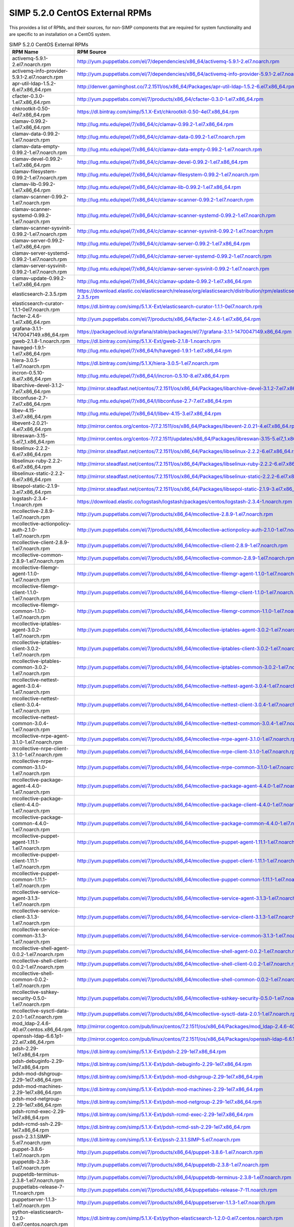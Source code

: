 SIMP 5.2.0 CentOS External RPMs
-----------------------------------------

This provides a list of RPMs, and their sources, for non-SIMP components that
are required for system functionality and are specific to an installation on a
CentOS system.


.. list-table:: SIMP 5.2.0 CentOS External RPMs
   :widths: 20 80
   :header-rows: 1

   * - RPM Name
     - RPM Source
   * - activemq-5.9.1-2.el7.noarch.rpm
     - http://yum.puppetlabs.com/el/7/dependencies/x86_64/activemq-5.9.1-2.el7.noarch.rpm
   * - activemq-info-provider-5.9.1-2.el7.noarch.rpm
     - http://yum.puppetlabs.com/el/7/dependencies/x86_64/activemq-info-provider-5.9.1-2.el7.noarch.rpm
   * - apr-util-ldap-1.5.2-6.el7.x86_64.rpm
     - http://denver.gaminghost.co/7.2.1511/os/x86_64/Packages/apr-util-ldap-1.5.2-6.el7.x86_64.rpm
   * - cfacter-0.3.0-1.el7.x86_64.rpm
     - http://yum.puppetlabs.com/el/7/products/x86_64/cfacter-0.3.0-1.el7.x86_64.rpm
   * - chkrootkit-0.50-4el7.x86_64.rpm
     - https://dl.bintray.com/simp/5.1.X-Ext/chkrootkit-0.50-4el7.x86_64.rpm
   * - clamav-0.99.2-1.el7.x86_64.rpm
     - http://lug.mtu.edu/epel/7/x86_64/c/clamav-0.99.2-1.el7.x86_64.rpm
   * - clamav-data-0.99.2-1.el7.noarch.rpm
     - http://lug.mtu.edu/epel/7/x86_64/c/clamav-data-0.99.2-1.el7.noarch.rpm
   * - clamav-data-empty-0.99.2-1.el7.noarch.rpm
     - http://lug.mtu.edu/epel/7/x86_64/c/clamav-data-empty-0.99.2-1.el7.noarch.rpm
   * - clamav-devel-0.99.2-1.el7.x86_64.rpm
     - http://lug.mtu.edu/epel/7/x86_64/c/clamav-devel-0.99.2-1.el7.x86_64.rpm
   * - clamav-filesystem-0.99.2-1.el7.noarch.rpm
     - http://lug.mtu.edu/epel/7/x86_64/c/clamav-filesystem-0.99.2-1.el7.noarch.rpm
   * - clamav-lib-0.99.2-1.el7.x86_64.rpm
     - http://lug.mtu.edu/epel/7/x86_64/c/clamav-lib-0.99.2-1.el7.x86_64.rpm
   * - clamav-scanner-0.99.2-1.el7.noarch.rpm
     - http://lug.mtu.edu/epel/7/x86_64/c/clamav-scanner-0.99.2-1.el7.noarch.rpm
   * - clamav-scanner-systemd-0.99.2-1.el7.noarch.rpm
     - http://lug.mtu.edu/epel/7/x86_64/c/clamav-scanner-systemd-0.99.2-1.el7.noarch.rpm
   * - clamav-scanner-sysvinit-0.99.2-1.el7.noarch.rpm
     - http://lug.mtu.edu/epel/7/x86_64/c/clamav-scanner-sysvinit-0.99.2-1.el7.noarch.rpm
   * - clamav-server-0.99.2-1.el7.x86_64.rpm
     - http://lug.mtu.edu/epel/7/x86_64/c/clamav-server-0.99.2-1.el7.x86_64.rpm
   * - clamav-server-systemd-0.99.2-1.el7.noarch.rpm
     - http://lug.mtu.edu/epel/7/x86_64/c/clamav-server-systemd-0.99.2-1.el7.noarch.rpm
   * - clamav-server-sysvinit-0.99.2-1.el7.noarch.rpm
     - http://lug.mtu.edu/epel/7/x86_64/c/clamav-server-sysvinit-0.99.2-1.el7.noarch.rpm
   * - clamav-update-0.99.2-1.el7.x86_64.rpm
     - http://lug.mtu.edu/epel/7/x86_64/c/clamav-update-0.99.2-1.el7.x86_64.rpm
   * - elasticsearch-2.3.5.rpm
     - https://download.elastic.co/elasticsearch/release/org/elasticsearch/distribution/rpm/elasticsearch/2.3.5/elasticsearch-2.3.5.rpm
   * - elasticsearch-curator-1.1.1-0el7.noarch.rpm
     - https://dl.bintray.com/simp/5.1.X-Ext/elasticsearch-curator-1.1.1-0el7.noarch.rpm
   * - facter-2.4.6-1.el7.x86_64.rpm
     - http://yum.puppetlabs.com/el/7/products/x86_64/facter-2.4.6-1.el7.x86_64.rpm
   * - grafana-3.1.1-1470047149.x86_64.rpm
     - https://packagecloud.io/grafana/stable/packages/el/7/grafana-3.1.1-1470047149.x86_64.rpm
   * - gweb-2.1.8-1.noarch.rpm
     - https://dl.bintray.com/simp/5.1.X-Ext/gweb-2.1.8-1.noarch.rpm
   * - haveged-1.9.1-1.el7.x86_64.rpm
     - http://lug.mtu.edu/epel/7/x86_64/h/haveged-1.9.1-1.el7.x86_64.rpm
   * - hiera-3.0.5-1.el7.noarch.rpm
     - https://dl.bintray.com/simp/5.1.X/hiera-3.0.5-1.el7.noarch.rpm
   * - incron-0.5.10-8.el7.x86_64.rpm
     - http://lug.mtu.edu/epel/7/x86_64/i/incron-0.5.10-8.el7.x86_64.rpm
   * - libarchive-devel-3.1.2-7.el7.x86_64.rpm
     - http://mirror.steadfast.net/centos/7.2.1511/os/x86_64/Packages/libarchive-devel-3.1.2-7.el7.x86_64.rpm
   * - libconfuse-2.7-7.el7.x86_64.rpm
     - http://lug.mtu.edu/epel/7/x86_64/l/libconfuse-2.7-7.el7.x86_64.rpm
   * - libev-4.15-3.el7.x86_64.rpm
     - http://lug.mtu.edu/epel/7/x86_64/l/libev-4.15-3.el7.x86_64.rpm
   * - libevent-2.0.21-4.el7.x86_64.rpm
     - http://mirror.centos.org/centos-7/7.2.1511/os/x86_64/Packages/libevent-2.0.21-4.el7.x86_64.rpm
   * - libreswan-3.15-5.el7_1.x86_64.rpm
     - http://mirror.centos.org/centos-7/7.2.1511/updates/x86_64/Packages/libreswan-3.15-5.el7_1.x86_64.rpm
   * - libselinux-2.2.2-6.el7.x86_64.rpm
     - http://mirror.steadfast.net/centos/7.2.1511/os/x86_64/Packages/libselinux-2.2.2-6.el7.x86_64.rpm
   * - libselinux-ruby-2.2.2-6.el7.x86_64.rpm
     - http://mirror.steadfast.net/centos/7.2.1511/os/x86_64/Packages/libselinux-ruby-2.2.2-6.el7.x86_64.rpm
   * - libselinux-static-2.2.2-6.el7.x86_64.rpm
     - http://mirror.steadfast.net/centos/7.2.1511/os/x86_64/Packages/libselinux-static-2.2.2-6.el7.x86_64.rpm
   * - libsepol-static-2.1.9-3.el7.x86_64.rpm
     - http://mirror.steadfast.net/centos/7.2.1511/os/x86_64/Packages/libsepol-static-2.1.9-3.el7.x86_64.rpm
   * - logstash-2.3.4-1.noarch.rpm
     - https://download.elastic.co/logstash/logstash/packages/centos/logstash-2.3.4-1.noarch.rpm
   * - mcollective-2.8.9-1.el7.noarch.rpm
     - http://yum.puppetlabs.com/el/7/products/x86_64/mcollective-2.8.9-1.el7.noarch.rpm
   * - mcollective-actionpolicy-auth-2.1.0-1.el7.noarch.rpm
     - http://yum.puppetlabs.com/el/7/products/x86_64/mcollective-actionpolicy-auth-2.1.0-1.el7.noarch.rpm
   * - mcollective-client-2.8.9-1.el7.noarch.rpm
     - http://yum.puppetlabs.com/el/7/products/x86_64/mcollective-client-2.8.9-1.el7.noarch.rpm
   * - mcollective-common-2.8.9-1.el7.noarch.rpm
     - http://yum.puppetlabs.com/el/7/products/x86_64/mcollective-common-2.8.9-1.el7.noarch.rpm
   * - mcollective-filemgr-agent-1.1.0-1.el7.noarch.rpm
     - http://yum.puppetlabs.com/el/7/products/x86_64/mcollective-filemgr-agent-1.1.0-1.el7.noarch.rpm
   * - mcollective-filemgr-client-1.1.0-1.el7.noarch.rpm
     - http://yum.puppetlabs.com/el/7/products/x86_64/mcollective-filemgr-client-1.1.0-1.el7.noarch.rpm
   * - mcollective-filemgr-common-1.1.0-1.el7.noarch.rpm
     - http://yum.puppetlabs.com/el/7/products/x86_64/mcollective-filemgr-common-1.1.0-1.el7.noarch.rpm
   * - mcollective-iptables-agent-3.0.2-1.el7.noarch.rpm
     - http://yum.puppetlabs.com/el/7/products/x86_64/mcollective-iptables-agent-3.0.2-1.el7.noarch.rpm
   * - mcollective-iptables-client-3.0.2-1.el7.noarch.rpm
     - http://yum.puppetlabs.com/el/7/products/x86_64/mcollective-iptables-client-3.0.2-1.el7.noarch.rpm
   * - mcollective-iptables-common-3.0.2-1.el7.noarch.rpm
     - http://yum.puppetlabs.com/el/7/products/x86_64/mcollective-iptables-common-3.0.2-1.el7.noarch.rpm
   * - mcollective-nettest-agent-3.0.4-1.el7.noarch.rpm
     - http://yum.puppetlabs.com/el/7/products/x86_64/mcollective-nettest-agent-3.0.4-1.el7.noarch.rpm
   * - mcollective-nettest-client-3.0.4-1.el7.noarch.rpm
     - http://yum.puppetlabs.com/el/7/products/x86_64/mcollective-nettest-client-3.0.4-1.el7.noarch.rpm
   * - mcollective-nettest-common-3.0.4-1.el7.noarch.rpm
     - http://yum.puppetlabs.com/el/7/products/x86_64/mcollective-nettest-common-3.0.4-1.el7.noarch.rpm
   * - mcollective-nrpe-agent-3.1.0-1.el7.noarch.rpm
     - http://yum.puppetlabs.com/el/7/products/x86_64/mcollective-nrpe-agent-3.1.0-1.el7.noarch.rpm
   * - mcollective-nrpe-client-3.1.0-1.el7.noarch.rpm
     - http://yum.puppetlabs.com/el/7/products/x86_64/mcollective-nrpe-client-3.1.0-1.el7.noarch.rpm
   * - mcollective-nrpe-common-3.1.0-1.el7.noarch.rpm
     - http://yum.puppetlabs.com/el/7/products/x86_64/mcollective-nrpe-common-3.1.0-1.el7.noarch.rpm
   * - mcollective-package-agent-4.4.0-1.el7.noarch.rpm
     - http://yum.puppetlabs.com/el/7/products/x86_64/mcollective-package-agent-4.4.0-1.el7.noarch.rpm
   * - mcollective-package-client-4.4.0-1.el7.noarch.rpm
     - http://yum.puppetlabs.com/el/7/products/x86_64/mcollective-package-client-4.4.0-1.el7.noarch.rpm
   * - mcollective-package-common-4.4.0-1.el7.noarch.rpm
     - http://yum.puppetlabs.com/el/7/products/x86_64/mcollective-package-common-4.4.0-1.el7.noarch.rpm
   * - mcollective-puppet-agent-1.11.1-1.el7.noarch.rpm
     - http://yum.puppetlabs.com/el/7/products/x86_64/mcollective-puppet-agent-1.11.1-1.el7.noarch.rpm
   * - mcollective-puppet-client-1.11.1-1.el7.noarch.rpm
     - http://yum.puppetlabs.com/el/7/products/x86_64/mcollective-puppet-client-1.11.1-1.el7.noarch.rpm
   * - mcollective-puppet-common-1.11.1-1.el7.noarch.rpm
     - http://yum.puppetlabs.com/el/7/products/x86_64/mcollective-puppet-common-1.11.1-1.el7.noarch.rpm
   * - mcollective-service-agent-3.1.3-1.el7.noarch.rpm
     - http://yum.puppetlabs.com/el/7/products/x86_64/mcollective-service-agent-3.1.3-1.el7.noarch.rpm
   * - mcollective-service-client-3.1.3-1.el7.noarch.rpm
     - http://yum.puppetlabs.com/el/7/products/x86_64/mcollective-service-client-3.1.3-1.el7.noarch.rpm
   * - mcollective-service-common-3.1.3-1.el7.noarch.rpm
     - http://yum.puppetlabs.com/el/7/products/x86_64/mcollective-service-common-3.1.3-1.el7.noarch.rpm
   * - mcollective-shell-agent-0.0.2-1.el7.noarch.rpm
     - http://yum.puppetlabs.com/el/7/products/x86_64/mcollective-shell-agent-0.0.2-1.el7.noarch.rpm
   * - mcollective-shell-client-0.0.2-1.el7.noarch.rpm
     - http://yum.puppetlabs.com/el/7/products/x86_64/mcollective-shell-client-0.0.2-1.el7.noarch.rpm
   * - mcollective-shell-common-0.0.2-1.el7.noarch.rpm
     - http://yum.puppetlabs.com/el/7/products/x86_64/mcollective-shell-common-0.0.2-1.el7.noarch.rpm
   * - mcollective-sshkey-security-0.5.0-1.el7.noarch.rpm
     - http://yum.puppetlabs.com/el/7/products/x86_64/mcollective-sshkey-security-0.5.0-1.el7.noarch.rpm
   * - mcollective-sysctl-data-2.0.1-1.el7.noarch.rpm
     - http://yum.puppetlabs.com/el/7/products/x86_64/mcollective-sysctl-data-2.0.1-1.el7.noarch.rpm
   * - mod_ldap-2.4.6-40.el7.centos.x86_64.rpm
     - http://mirror.cogentco.com/pub/linux/centos/7.2.1511/os/x86_64/Packages/mod_ldap-2.4.6-40.el7.centos.x86_64.rpm
   * - openssh-ldap-6.6.1p1-22.el7.x86_64.rpm
     - http://mirror.cogentco.com/pub/linux/centos/7.2.1511/os/x86_64/Packages/openssh-ldap-6.6.1p1-22.el7.x86_64.rpm
   * - pdsh-2.29-1el7.x86_64.rpm
     - https://dl.bintray.com/simp/5.1.X-Ext/pdsh-2.29-1el7.x86_64.rpm
   * - pdsh-debuginfo-2.29-1el7.x86_64.rpm
     - https://dl.bintray.com/simp/5.1.X-Ext/pdsh-debuginfo-2.29-1el7.x86_64.rpm
   * - pdsh-mod-dshgroup-2.29-1el7.x86_64.rpm
     - https://dl.bintray.com/simp/5.1.X-Ext/pdsh-mod-dshgroup-2.29-1el7.x86_64.rpm
   * - pdsh-mod-machines-2.29-1el7.x86_64.rpm
     - https://dl.bintray.com/simp/5.1.X-Ext/pdsh-mod-machines-2.29-1el7.x86_64.rpm
   * - pdsh-mod-netgroup-2.29-1el7.x86_64.rpm
     - https://dl.bintray.com/simp/5.1.X-Ext/pdsh-mod-netgroup-2.29-1el7.x86_64.rpm
   * - pdsh-rcmd-exec-2.29-1el7.x86_64.rpm
     - https://dl.bintray.com/simp/5.1.X-Ext/pdsh-rcmd-exec-2.29-1el7.x86_64.rpm
   * - pdsh-rcmd-ssh-2.29-1el7.x86_64.rpm
     - https://dl.bintray.com/simp/5.1.X-Ext/pdsh-rcmd-ssh-2.29-1el7.x86_64.rpm
   * - pssh-2.3.1.SIMP-5.el7.noarch.rpm
     - https://dl.bintray.com/simp/5.1.X-Ext/pssh-2.3.1.SIMP-5.el7.noarch.rpm
   * - puppet-3.8.6-1.el7.noarch.rpm
     - http://yum.puppetlabs.com/el/7/products/x86_64/puppet-3.8.6-1.el7.noarch.rpm
   * - puppetdb-2.3.8-1.el7.noarch.rpm
     - http://yum.puppetlabs.com/el/7/products/x86_64/puppetdb-2.3.8-1.el7.noarch.rpm
   * - puppetdb-terminus-2.3.8-1.el7.noarch.rpm
     - http://yum.puppetlabs.com/el/7/products/x86_64/puppetdb-terminus-2.3.8-1.el7.noarch.rpm
   * - puppetlabs-release-7-11.noarch.rpm
     - http://yum.puppetlabs.com/el/7/products/x86_64/puppetlabs-release-7-11.noarch.rpm
   * - puppetserver-1.1.3-1.el7.noarch.rpm
     - http://yum.puppetlabs.com/el/7/products/x86_64/puppetserver-1.1.3-1.el7.noarch.rpm
   * - python-elasticsearch-1.2.0-0.el7.centos.noarch.rpm
     - https://dl.bintray.com/simp/5.1.X-Ext/python-elasticsearch-1.2.0-0.el7.centos.noarch.rpm
   * - python-linecache2-1.0.0-1.el7.noarch.rpm
     - http://lug.mtu.edu/epel/7/x86_64/p/python-linecache2-1.0.0-1.el7.noarch.rpm
   * - python-redis-2.10.3-1.el7.noarch.rpm
     - http://lug.mtu.edu/epel/7/x86_64/p/python-redis-2.10.3-1.el7.noarch.rpm
   * - python-simplejson-3.3.3-1.el7.x86_64.rpm
     - http://lug.mtu.edu/epel/7/x86_64/p/python-simplejson-3.3.3-1.el7.x86_64.rpm
   * - python-traceback2-1.4.0-2.el7.noarch.rpm
     - https://dl.bintray.com/simp/5.1.X/python-traceback2-1.4.0-2.el7.noarch.rpm
   * - python-unittest2-1.1.0-4.el7.noarch.rpm
     - http://lug.mtu.edu/epel/7/x86_64/p/python-unittest2-1.1.0-4.el7.noarch.rpm
   * - razor-server-1.1.0-1.el7.noarch.rpm
     - http://yum.puppetlabs.com/el/7/products/x86_64/razor-server-1.1.0-1.el7.noarch.rpm
   * - razor-torquebox-3.1.1.10-1.el7.noarch.rpm
     - http://yum.puppetlabs.com/el/7/products/x86_64/razor-torquebox-3.1.1.10-1.el7.noarch.rpm
   * - ruby-augeas-0.4.1-3.el7.x86_64.rpm
     - http://yum.puppetlabs.com/el/7/dependencies/x86_64/ruby-augeas-0.4.1-3.el7.x86_64.rpm
   * - ruby-ldap-0.9.16-1.el7.x86_64.rpm
     - https://dl.bintray.com/simp/5.1.X/ruby-ldap-0.9.16-1.el7.x86_64.rpm
   * - ruby-rgen-0.6.5-2.el7.noarch.rpm
     - http://yum.puppetlabs.com/el/7/dependencies/x86_64/ruby-rgen-0.6.5-2.el7.noarch.rpm
   * - ruby-shadow-2.2.0-2.el7.x86_64.rpm
     - http://yum.puppetlabs.com/el/7/dependencies/x86_64/ruby-shadow-2.2.0-2.el7.x86_64.rpm
   * - rubygem-deep_merge-1.0.0-2.el7.noarch.rpm
     - http://yum.puppetlabs.com/el/7/dependencies/x86_64/rubygem-deep_merge-1.0.0-2.el7.noarch.rpm
   * - rubygem-ffi-1.4.0-2.el7.x86_64.rpm
     - http://yum.puppetlabs.com/el/7/dependencies/x86_64/rubygem-ffi-1.4.0-2.el7.x86_64.rpm
   * - rubygem-highline-1.6.11-5.el7.noarch.rpm
     - http://lug.mtu.edu/epel/7/x86_64/r/rubygem-highline-1.6.11-5.el7.noarch.rpm
   * - rubygem-net-ldap-0.6.1-2.el7.noarch.rpm
     - https://dl.fedoraproject.org/pub/epel/7/x86_64/r/rubygem-net-ldap-0.6.1-2.el7.noarch.rpm
   * - rubygem-net-ldap-doc-0.6.1-2.el7.noarch.rpm
     - https://dl.fedoraproject.org/pub/epel/7/x86_64/r/rubygem-net-ldap-doc-0.6.1-2.el7.noarch.rpm
   * - rubygem-net-ping-1.6.2-1.el7.noarch.rpm
     - http://yum.puppetlabs.com/el/7/dependencies/x86_64/rubygem-net-ping-1.6.2-1.el7.noarch.rpm
   * - rubygem-puppet-lint-1.1.0-1.el7.noarch.rpm
     - http://yum.puppetlabs.com/el/7/dependencies/x86_64/rubygem-puppet-lint-1.1.0-1.el7.noarch.rpm
   * - rubygem-rake-0.9.6-25.el7_1.noarch.rpm
     - http://mirrors.advancedhosters.com/centos/7.2.1511/os/x86_64/Packages/rubygem-rake-0.9.6-25.el7_1.noarch.rpm
   * - rubygem-rake-compiler-0.9.3-1.el7.noarch.rpm
     - http://yum.puppetlabs.com/el/7/dependencies/x86_64/rubygem-rake-compiler-0.9.3-1.el7.noarch.rpm
   * - rubygem-stomp-1.3.5-1.el7.noarch.rpm
     - http://lug.mtu.edu/epel/7/x86_64/r/rubygem-stomp-1.3.5-1.el7.noarch.rpm
   * - rubygem-stomp-doc-1.3.5-1.el7.noarch.rpm
     - http://lug.mtu.edu/epel/7/x86_64/r/rubygem-stomp-doc-1.3.5-1.el7.noarch.rpm
   * - simp-lastbind-2.4.23-0.x86_64.rpm
     - https://dl.bintray.com/simp/5.1.X-Ext/simp-lastbind-2.4.23-0.x86_64.rpm
   * - simp-ppolicy-check-password-2.4.39-0el7.x86_64.rpm
     - https://dl.bintray.com/simp/5.1.X-Ext/simp-ppolicy-check-password-2.4.39-0el7.x86_64.rpm
   * - sudosh2-1.0.2-2el7.x86_64.rpm
     - https://dl.bintray.com/simp/5.1.X-Ext/sudosh2-1.0.2-2el7.x86_64.rpm
   * - syslinux-tftpboot-4.05-12.el7.x86_64.rpm
     - http://mirror.steadfast.net/centos/7.2.1511/os/x86_64/Packages/syslinux-tftpboot-4.05-12.el7.x86_64.rpm
   * - unbound-libs-1.4.20-26.el7.x86_64.rpm
     - http://mirror.centos.org/centos-7/7.2.1511/os/x86_64/Packages/unbound-libs-1.4.20-26.el7.x86_64.rpm
